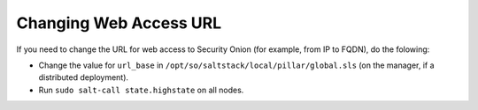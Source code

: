 .. _url-base:

Changing Web Access URL
=====================

If you need to change the URL for web access to Security Onion (for example, from IP to FQDN), do the folowing:

* Change the value for ``url_base`` in ``/opt/so/saltstack/local/pillar/global.sls`` (on the manager, if a distributed deployment).

* Run ``sudo salt-call state.highstate`` on all nodes.
